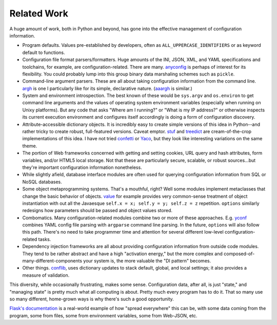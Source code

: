 Related Work
============

A huge amount of work, both in Python and beyond, has gone into
the effective management of configuration information.

* Program defaults. Values pre-established by developers, often
  as ``ALL_UPPERCASE_IDENTIFIERS`` or as keyword default to
  functions.

* Configuration file format parsers/formatters. Huge amounts of the INI,
  JSON, XML, and YAML specifications and toolchains, for example, are
  configuration-related. There are many. `anyconfig
  <https://pypi.org/project/anyconfig>`_ is perhaps of interest for its
  flexibility. You could probably lump into this group binary data
  marshaling schemes such as ``pickle``.

* Command-line argument parsers. These are all about taking configuration
  information from the command line. `argh
  <https://pypi.org/project/argh>`_ is one I particularly like for its
  simple, declarative nature. (`aaargh
  <https://pypi.org/project/aaargh>`_ is similar.)

* System and environment introspection. The best known of these would be
  ``sys.argv`` and ``os.environ`` to get command line arguments and the
  values of operating system environment variables (especially when running
  on Unixy platforms). But any code that asks "Where am I running?" or
  "What is my IP address?" or otherwise inspects its current execution
  environment and configures itself accordingly is doing a form of
  configuration discovery.

* Attribute-accessible dictionary objects. It is incredibly easy to create
  simple versions of this idea in Python--and rather tricky to create
  robust, full-featured versions. Caveat emptor. `stuf
  <https://pypi.org/project/stuf>`_ and `treedict
  <https://pypi.org/project/treedict>`_ are cream-of-the-crop
  implementations of this idea. I have not tried `confetti
  <https://pypi.org/project/confetti>`_ or `Yaco
  <https://pypi.org/project/Yaco>`_, but they look like interesting
  variations on the same theme.

* The portion of Web frameworks concerned with getting and setting cookies,
  URL query and hash attributes, form variables, and/or HTML5 local
  storage. Not that these are particularly secure, scalable, or robust
  sources...but they're important configuration information nonetheless.

* While slightly afield, database interface modules are often used for
  querying configuration information from SQL or NoSQL databases.

* Some object metaprogramming systems. That's a mouthful, right? Well some
  modules implement metaclasses that change the basic behavior of objects.
  `value <https://pypi.org/project/value>`_ for example provides very
  common-sense treatment of object instantiation with out all the Javaesque
  ``self.x = x; self.y = y; self.z = z`` repetition. ``options`` similarly
  redesigns how parameters should be passed and object values stored.

* Combomatics. Many configuration-related modules combine two or more of
  these approaches. E.g. `yconf <https://pypi.org/project/yconf>`_
  combines YAML config file parsing with ``argparse`` command line parsing.
  In the future, ``options`` will also follow this path. There's no need to
  take programmer time and attention for several different low-level
  configuration-related tasks.

* Dependency injection frameworks are all about providing configuration
  information from outside code modules. They tend to be rather
  abstract and have a high "activation energy," but the more complex
  and composed-of-many-different-components your system is, the
  more valuable the "DI pattern" becomes.

* Other things. `conflib <https://pypi.org/project/conflib>`_, uses
  dictionary updates to stack default, global, and local settings; it also
  provides a measure of validation.

This diversity, while occasionally frustrating, makes some sense.
Configuration data, after all, is just "state," and "managing state" is
pretty much what all computing is about. Pretty much every program has to do
it. That so many use so many different, home-grown ways is why there's such
a good opportunity.

`Flask's documentation
<http://flask.pocoo.org/docs/config/#configuring-from-files>`_ is a
real-world example of how "spread everywhere" this can be, with some data
coming from the program, some from files, some from environment variables,
some from Web-JSON, etc.

